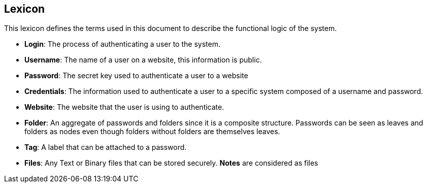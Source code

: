 ==  Lexicon

This lexicon defines the terms used in this document to describe the functional logic of the system.

- **Login**: The process of authenticating a user to the system.
- **Username**: The name of a user on a website, this information is public.
- **Password**: The secret key used to authenticate a user to a website 
- **Credentials**: The information used to authenticate a user to a specific system composed of a username and password.
- **Website**: The website that the user is using to authenticate.
- **Folder**: An aggregate of passwords and folders since it is a composite structure. Passwords can be seen as leaves and folders as nodes even though folders without folders are themselves leaves.
- **Tag**: A label that can be attached to a password.
- **Files**: Any Text or Binary files that can be stored securely. **Notes** are considered as files
